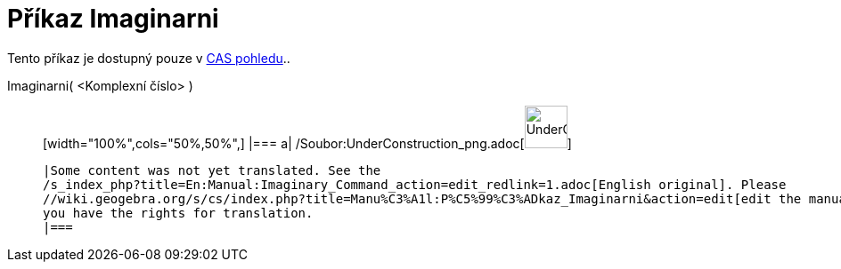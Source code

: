 = Příkaz Imaginarni
:page-en: Imaginary_Function
ifdef::env-github[:imagesdir: /cs/modules/ROOT/assets/images]

Tento příkaz je dostupný pouze v xref:/CAS_pohled.adoc[CAS pohledu]..

Imaginarni( <Komplexní číslo> )::
  [width="100%",cols="50%,50%",]
  |===
  a|
  /Soubor:UnderConstruction_png.adoc[image:48px-UnderConstruction.png[UnderConstruction.png,width=48,height=48]]

  |Some content was not yet translated. See the
  /s_index_php?title=En:Manual:Imaginary_Command_action=edit_redlink=1.adoc[English original]. Please
  //wiki.geogebra.org/s/cs/index.php?title=Manu%C3%A1l:P%C5%99%C3%ADkaz_Imaginarni&action=edit[edit the manual page] if
  you have the rights for translation.
  |===
